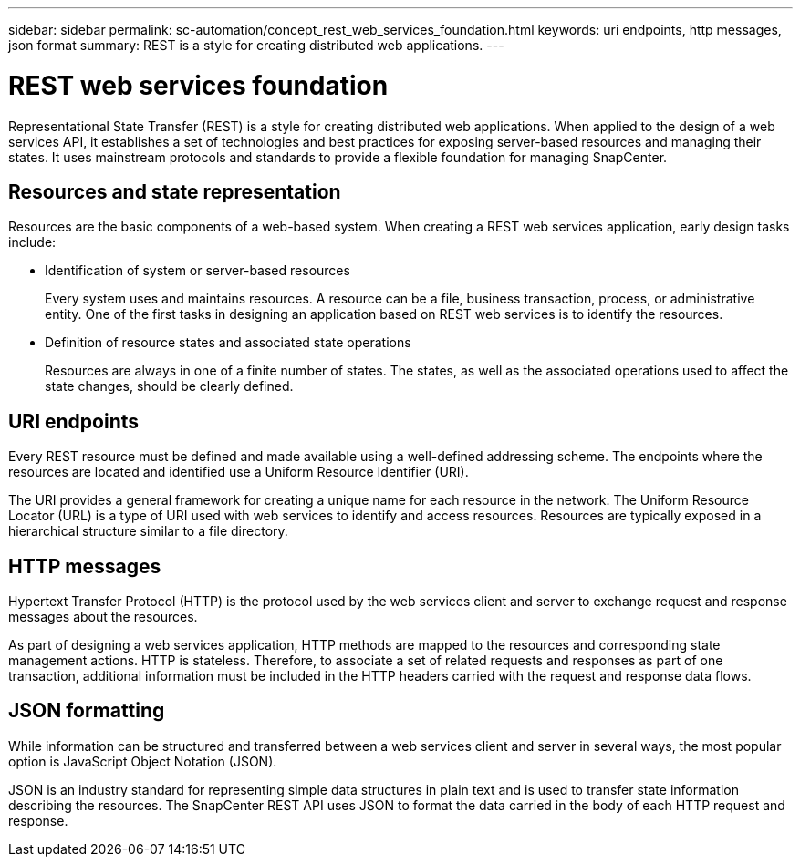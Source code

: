 ---
sidebar: sidebar
permalink: sc-automation/concept_rest_web_services_foundation.html
keywords: uri endpoints, http messages, json format
summary: REST is a style for creating distributed web applications.
---

= REST web services foundation
:icons: font
:imagesdir: ./media/

[.lead]
Representational State Transfer (REST) is a style for creating distributed web applications. When applied to the design of a web services API, it establishes a set of technologies and best practices for exposing server-based resources and managing their states. It uses mainstream protocols and standards to provide a flexible foundation for managing SnapCenter.

== Resources and state representation

Resources are the basic components of a web-based system. When creating a REST web services application, early design tasks include:

* Identification of system or server-based resources
+
Every system uses and maintains resources. A resource can be a file, business transaction, process, or administrative entity. One of the first tasks in designing an application based on REST web services is to identify the resources.

* Definition of resource states and associated state operations
+
Resources are always in one of a finite number of states. The states, as well as the associated operations used to affect the state changes, should be clearly defined.

== URI endpoints

Every REST resource must be defined and made available using a well-defined addressing scheme.  The endpoints where the resources are located and identified use a Uniform Resource Identifier (URI).

The URI provides a general framework for creating a unique name for each resource in the network. The Uniform Resource Locator (URL) is a type of URI used with web services to identify and access resources. Resources are typically exposed in a hierarchical structure similar to a file directory.

== HTTP messages

Hypertext Transfer Protocol (HTTP) is the protocol used by the web services client and server to exchange request and response messages about the resources.

As part of designing a web services application, HTTP methods are mapped to the resources and corresponding state management actions. HTTP is stateless. Therefore, to associate a set of related requests and responses as part of one transaction, additional information must be included in the HTTP headers carried with the request and response data flows.

== JSON formatting

While information can be structured and transferred between a web services client and server in several ways, the most popular option is JavaScript Object Notation (JSON).

JSON is an industry standard for representing simple data structures in plain text and is used to transfer state information describing the resources. The SnapCenter REST API uses JSON to format the data carried in the body of each HTTP request and response.
